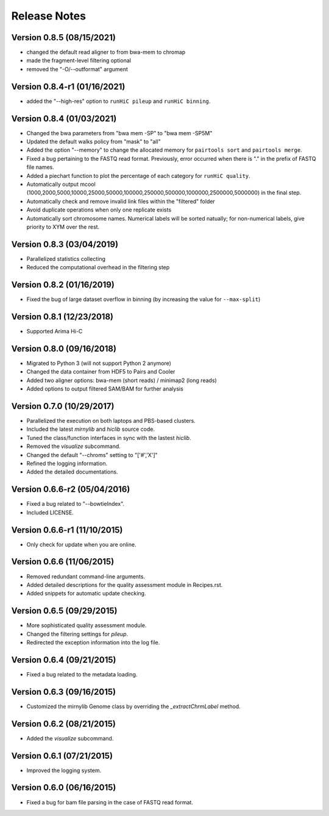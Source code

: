 Release Notes
=============
Version 0.8.5 (08/15/2021)
---------------------------
- changed the default read aligner to from bwa-mem to chromap
- made the fragment-level filtering optional
- removed the "-O/--outformat" argument


Version 0.8.4-r1 (01/16/2021)
------------------------------
- added the "--high-res" option to ``runHiC pileup`` and ``runHiC binning``.

Version 0.8.4 (01/03/2021)
--------------------------
- Changed the bwa parameters from "bwa mem -SP" to "bwa mem -SP5M"
- Updated the default walks policy from "mask" to "all"
- Added the option "--memory" to change the allocated memory for ``pairtools sort`` and ``pairtools merge``.
- Fixed a bug pertaining to the FASTQ read format. Previously, error occurred when there is "." in the prefix of FASTQ file names.
- Added a piechart function to plot the percentage of each category for ``runHiC quality``.
- Automatically output mcool (1000,2000,5000,10000,25000,50000,100000,250000,500000,1000000,2500000,5000000) in the final step.
- Automatically check and remove invalid link files within the "filtered" folder
- Avoid duplicate operations when only one replicate exists
- Automatically sort chromosome names. Numerical labels will be sorted natually; for non-numerical labels, give priority to XYM over the rest.

Version 0.8.3 (03/04/2019)
--------------------------
- Parallelized statistics collecting
- Reduced the computational overhead in the filtering step

Version 0.8.2 (01/16/2019)
--------------------------
- Fixed the bug of large dataset overflow in binning (by increasing the value for ``--max-split``)

Version 0.8.1 (12/23/2018)
--------------------------
- Supported Arima Hi-C

Version 0.8.0 (09/16/2018)
--------------------------
- Migrated to Python 3 (will not support Python 2 anymore)
- Changed the data container from HDF5 to Pairs and Cooler
- Added two aligner options: bwa-mem (short reads) / minimap2 (long reads)
- Added options to output filtered SAM/BAM for further analysis

Version 0.7.0 (10/29/2017)
---------------------------
- Parallelized the execution on both laptops and PBS-based clusters.
- Included the latest *mirnylib* and *hiclib* source code.
- Tuned the class/function interfaces in sync with the lastest *hiclib*.
- Removed the *visualize* subcommand.
- Changed the default "--chroms" setting to "['#','X']"
- Refined the logging information.
- Added the detailed documentations.

Version 0.6.6-r2 (05/04/2016)
-----------------------------
- Fixed a bug related to "--bowtieIndex".
- Included LICENSE.

Version 0.6.6-r1 (11/10/2015)
-----------------------------
- Only check for update when you are online.

Version 0.6.6 (11/06/2015)
--------------------------
- Removed redundant command-line arguments.
- Added detailed descriptions for the quality assessment module in Recipes.rst.
- Added snippets for automatic update checking.

Version 0.6.5 (09/29/2015)
--------------------------
- More sophisticated quality assessment module.
- Changed the filtering settings for *pileup*.
- Redirected the exception information into the log file.

Version 0.6.4 (09/21/2015)
--------------------------
- Fixed a bug related to the metadata loading.

Version 0.6.3 (09/16/2015)
--------------------------
- Customized the mirnylib Genome class by overriding the *_extractChrmLabel* method.

Version 0.6.2 (08/21/2015)
--------------------------
- Added the *visualize* subcommand.

Version 0.6.1 (07/21/2015)
--------------------------
- Improved the logging system.

Version 0.6.0 (06/16/2015)
--------------------------
- Fixed a bug for bam file parsing in the case of FASTQ read format.
